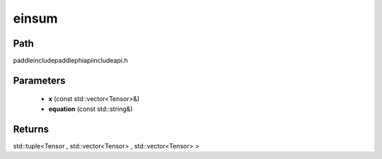 .. _en_api_paddle_experimental_einsum:

einsum
-------------------------------

.. cpp:function:: std::tuple<Tensor , std::vector<Tensor> , std::vector<Tensor> > einsum ( const std::vector<Tensor> & x , const std::string & equation ) ;



Path
:::::::::::::::::::::
paddle\include\paddle\phi\api\include\api.h

Parameters
:::::::::::::::::::::
	- **x** (const std::vector<Tensor>&)
	- **equation** (const std::string&)

Returns
:::::::::::::::::::::
std::tuple<Tensor , std::vector<Tensor> , std::vector<Tensor> >
